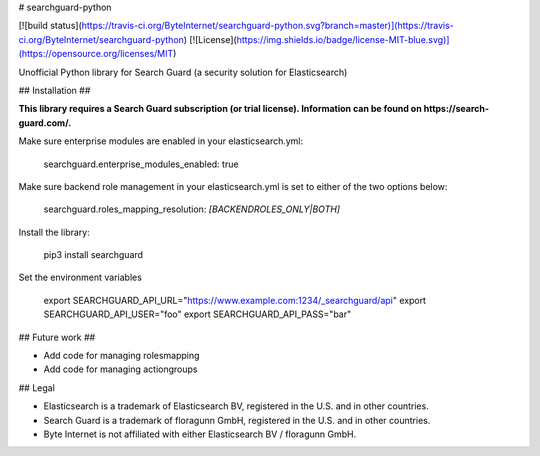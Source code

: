 # searchguard-python

[![build status](https://travis-ci.org/ByteInternet/searchguard-python.svg?branch=master)](https://travis-ci.org/ByteInternet/searchguard-python)
[![License](https://img.shields.io/badge/license-MIT-blue.svg)](https://opensource.org/licenses/MIT)

Unofficial Python library for Search Guard (a security solution for Elasticsearch)

## Installation ##

**This library requires a Search Guard subscription (or trial license). Information can be found on https://search-guard.com/.**

Make sure enterprise modules are enabled in your elasticsearch.yml:

    searchguard.enterprise_modules_enabled: true

Make sure backend role management in your elasticsearch.yml is set to either of the two options below:

    searchguard.roles_mapping_resolution: *[BACKENDROLES_ONLY|BOTH]*

Install the library:

    pip3 install searchguard

Set the environment variables

    export SEARCHGUARD_API_URL="https://www.example.com:1234/_searchguard/api"
    export SEARCHGUARD_API_USER="foo"
    export SEARCHGUARD_API_PASS="bar"

## Future work ##

* Add code for managing rolesmapping
* Add code for managing actiongroups

## Legal

* Elasticsearch is a trademark of Elasticsearch BV, registered in the U.S. and in other countries.
* Search Guard is a trademark of floragunn GmbH, registered in the U.S. and in other countries.
* Byte Internet is not affiliated with either Elasticsearch BV / floragunn GmbH.


